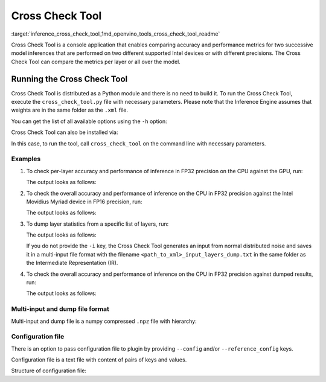 .. index:: pair: page; Cross Check Tool
.. _inference_cross_check_tool:

.. meta::
   :description: Cross Check Tool is a Python module in OpenVINO and is used to 
                 check the accuracy and performance of inference on different 
                 devices in FP16 or FP32 precision.
   :keywords: cross check, cross check tool, cross_check_tool, inference, model 
              inference, inference performance, CPU device, GPU device, HDDL,
              HDDL device, MYRIAD, MYRIAD device, Intel Movidius Myriad, FP16, 
              FP32, FP16 precision, FP32 precision, statistics, layer statistics,
              per-layer accuracy, inference accuracy, weights, Inference Engine, 
              OpenVINO

Cross Check Tool
================

:target:`inference_cross_check_tool_1md_openvino_tools_cross_check_tool_readme` 

Cross Check Tool is a console application that enables comparing accuracy and 
performance metrics for two successive model inferences that are performed on 
two different supported Intel devices or with different precisions. The Cross 
Check Tool can compare the metrics per layer or all over the model.

Running the Cross Check Tool
~~~~~~~~~~~~~~~~~~~~~~~~~~~~

Cross Check Tool is distributed as a Python module and there is no need to 
build it. To run the Cross Check Tool, execute the ``cross_check_tool.py`` 
file with necessary parameters. Please note that the Inference Engine assumes 
that weights are in the same folder as the ``.xml`` file.

You can get the list of all available options using the ``-h`` option:

.. ref-code-block:: cpp

   $python3 cross_check_tool.py -h

   Cross Check Tool is a console application that enables comparing accuracy and
   provides performance metrics

   optional arguments:
     -h, --help            show this help message and exit

   Model specific arguments:
     --input INPUT, -i INPUT
                           Path to an input image file or multi-input file to
                           infer. Generates input(s) from normal distribution if
                           empty
     --model MODEL, -m MODEL
                           Path to an .xml file that represents the first IR of
                           the trained model to infer.
     --reference_model REFERENCE_MODEL, -ref_m REFERENCE_MODEL
                           Path to an .xml file that represents the second IR in
                           different precision to compare the metrics.
     --layers LAYERS, -layers LAYERS
                           Defines layers to check. Options: all, None - for
                           output layers check, list of comma-separated layer
                           names to check. Default value is None.
     --ref_layers REFERENCE_LAYERS, -reference_layers REFERENCE_LAYERS
                           Defines layers to check in reference model. Options: all, None - for
                           output layers check, list of comma-separated layer
                           names to check. If not specified the same layers will
                           be processed as in --layers parameter.
     --num_of_iterations NUM_OF_ITERATIONS, -ni NUM_OF_ITERATIONS
                           Number of iterations to collect all over the net
                           performance

   Plugin specific arguments:
     --plugin_path PLUGIN_PATH, -pp PLUGIN_PATH
                           Path to a plugin folder.
     --device DEVICE, -d DEVICE
                           The first target device to infer the model specified
                           with the -m or --model option. CPU, GPU, HDDL or
                           MYRIAD are acceptable.
     --config CONFIG, -conf CONFIG
                           Path to config file for -d or -device device plugin
     --reference_device REFERENCE_DEVICE, -ref_d REFERENCE_DEVICE
                           The second target device to infer the model and
                           compare the metrics. CPU, GPU, HDDL or MYRIAD are
                           acceptable.
     --reference_config REFERENCE_CONFIG, -ref_conf REFERENCE_CONFIG
                           Path to config file for -ref_d or -reference_device
                           device plugin
     -l L                  Required for (CPU)-targeted custom layers.
                           Comma separated paths to a shared libraries with the
                           kernels implementation.

   CCT mode arguments:
     --dump                Enables blobs statistics dumping
     --load LOAD           Path to a file to load blobs from

Cross Check Tool can also be installed via:

.. ref-code-block:: cpp

   $python3 -m pip install <openvino_repo>/tools/cross_check_tool

In this case, to run the tool, call ``cross_check_tool`` on the command line 
with necessary parameters.

Examples
--------

#. To check per-layer accuracy and performance of inference in FP32 precision 
   on the CPU against the GPU, run:

   .. ref-code-block:: cpp

      $python3 cross_check_tool.py -i <path_to_input_image_or_multi_input_file> \
                    -m <path_to_FP32_xml>                            \
                    -d GPU                                           \
                    -ref_d CPU                                       \
                    --layers all

   The output looks as follows:

   .. ref-code-block:: cpp

      [ INFO ] Cross check with one IR was enabled
      [ INFO ] GPU:FP32 vs CPU:FP32
      [ INFO ] The same IR on both devices: <path_to_IR> 
      [ INFO ] Statistics will be dumped for X layers: <layer_1_name>, <layer_2_name>, ... , <layer_X_name>
      [ INFO ] Layer <layer_1_name> statistics 
           Max absolute difference : 1.15204E-03
           Min absolute difference : 0.0
           Max relative difference : 1.15204E+17
           Min relative difference : 0.0
           Min reference value : -1.69513E+03
           Min absolute reference value : 2.71080E-06
           Max reference value : 1.17132E+03
           Max absolute reference value : 1.69513E+03
           Min actual value : -1.69513E+03
           Min absolute actual value : 8.66465E-05
           Max actual value : 1.17132E+03
           Max absolute actual value : 1.69513E+03
             Device:           -d GPU       -ref_d CPU
             Status:    OPTIMIZED_OUT    OPTIMIZED_OUT
             Layer type:      Convolution      Convolution
           Real time, microsec:     0              120
             Number of NAN:         0                0
             Number of INF:         0                0
             Number of ZERO:        0                0
       ...
      <list_of_layer_statistics>
      ...

      [ INFO ] Overall max absolute difference = 0.00115203857421875
      [ INFO ] Overall min absolute difference = 0.0
      [ INFO ] Overall max relative difference = 1.1520386483093504e+17
      [ INFO ] Overall min relative difference = 0.0
      [ INFO ] Execution successful

#. To check the overall accuracy and performance of inference on the CPU in 
   FP32 precision against the Intel Movidius Myriad device in FP16 precision, run:

   .. ref-code-block:: cpp

      $python3 cross_check_tool.py    -i <path_to_input_image_or_multi_input_file> \
                      -m <path_to_FP16_xml>                        \
                      -d MYRIAD                                    \
                      -ref_m <path_to_FP32_xml>                    \
                      -ref_d CPU

   The output looks as follows:

   .. ref-code-block:: cpp

      [ INFO ] Cross check with two IRs was enabled
      [ INFO ] GPU:FP16 vs CPU:FP32
      [ INFO ] IR for MYRIAD : <path_to_FP16_xml>
      [ INFO ] IR for CPU : <path_to_FP32_xml>
      [ INFO ] Statistics will be dumped for 1 layer: <output_layer_name(s)>
      [ INFO ] Layer <output_layer_name> statistics 
           Max absolute difference : 2.32944E-02
           Min absolute difference : 3.63002E-13
           Max relative difference : 6.41717E+10
           Min relative difference : 1.0
           Min reference value : 3.63002E-13
           Min absolute reference value : 3.63002E-13
           Max reference value : 7.38138E-01
           Max absolute reference value : 7.38138E-01
           Min actual value : 0.0
           Min absolute actual value : 0.0
           Max actual value : 7.14844E-01
           Max absolute actual value : 7.14844E-01
             Device:        -d MYRIAD       -ref_d CPU
             Status:    OPTIMIZED_OUT    OPTIMIZED_OUT
             Layer type:          Reshape          Reshape
           Real time, microsec:      0                0
             Number of NAN:          0                0
             Number of INF:          0                0
             Number of ZERO:         0                0
      ----------------------------------------------------------------------
        Overall performance, microseconds:      2.79943E+05      6.24670E+04
      ----------------------------------------------------------------------
      [ INFO ] Overall max absolute difference = 0.023294448852539062
      [ INFO ] Overall min absolute difference = 3.630019191052519e-13
      [ INFO ] Overall max relative difference = 64171696128.0
      [ INFO ] Overall min relative difference = 1.0
      [ INFO ] Execution successful

#. To dump layer statistics from a specific list of layers, run:

   .. ref-code-block:: cpp

      $python3 cross_check_tool.py    -i <path_to_input_image_or_multi_input_file> \
                      -m <path_to_FP16_xml>                        \
                      -d MYRIAD                                    \
                      --dump                                       \
                      --layers <comma_separated_list_of_layers>

   The output looks as follows:

   .. ref-code-block:: cpp

      [ INFO ] Dump mode was enabled
      [ INFO ] <layer_1_name> layer processing
      ...
      [ INFO ] <layer_X_name> layer processing
      [ INFO ] Dump file path: <path_where_dump_will_be_saved>
      [ INFO ] Execution successful

   If you do not provide the ``-i`` key, the Cross Check Tool generates an input from normal distributed noise and saves it in a multi-input file format with the filename ``<path_to_xml>_input_layers_dump.txt`` in the same folder as the Intermediate Representation (IR).

#. To check the overall accuracy and performance of inference on the CPU in FP32 precision against dumped results, run:

   .. ref-code-block:: cpp

      $python3 cross_check_tool.py    -i <path_to_input_image_or_multi_input_file> \
                      -m <path_to_FP32_xml>                        \
                      -d CPU                                       \
                      --load <path_to_dump>                        \
                      --layers all

   The output looks as follows:

   .. ref-code-block:: cpp

      [ INFO ] Load mode was enabled
      [ INFO ] IR for CPU : <path_to_FP32_xml>
      [ INFO ] Loading blob from /localdisk/models/FP16/icv_squeezenet_v1.0.xml_GPU_dump.npz
      [ INFO ] Statistics will be dumped for X layers:  <layer_1_name>, <layer_2_name>, ... , <layer_X_name>
      [ INFO ] Layer <layer_1_name> statistics
           Max absolute difference : 0.0
           Min absolute difference : 0.0
           Max relative difference : 0.0
           Min relative difference : 0.0
           Min reference value : 0.0
           Min absolute reference value : 0.0
           Max reference value : 7.14844E-01
           Max absolute reference value : 7.14844E-01
           Min actual value : 0.0
           Min absolute actual value : 0.0
           Max actual value : 7.14844E-01
           Max absolute actual value : 7.14844E-01
             Device:           -d CPU        -load GPU
             Status:    OPTIMIZED_OUT    OPTIMIZED_OUT
             Layer type:          Reshape          Reshape
           Real time, microsec:      0                0
             Number of NAN:          0                0
             Number of INF:          0                0
             Number of ZERO:        609              699

      ...
      <list_of_layer_statistics>
      ...

      [ INFO ] Overall max absolute difference = 0.0
      [ INFO ] Overall min absolute difference = 0.0
      [ INFO ] Overall max relative difference = 0.0
      [ INFO ] Overall min relative difference = 0.0
      [ INFO ] Execution successful

Multi-input and dump file format
--------------------------------

Multi-input and dump file is a numpy compressed ``.npz`` file with hierarchy:

.. ref-code-block:: cpp

   {
     ‘layer_name’: {
       ‘blob’: np.array([…])
       ‘pc’: {
         ‘device’: ‘device_name’,
         ‘real_time’: int_real_time_in_microseconds_from_plugin,
         ‘exec_type’: ‘exec_type_from_plugin’,
         ‘layer_type’: ‘layer_type_from_plugin’,
         ‘status’: ‘status_from_plugin’
       }
     },
     ‘another_layer_name’: {
       ‘blob’: np.array([…])
       ‘pc’: {
         ‘device’: ‘device_name’,
         ‘real_time’: int_real_time_in_microseconds_from_plugin,
         ‘exec_type’: ‘exec_type_from_plugin’,
         ‘layer_type’: ‘layer_type_from_plugin’,
         ‘status’: ‘status_from_plugin’
       }
     },
     ...
   }

Configuration file
------------------

There is an option to pass configuration file to plugin by providing 
``--config`` and/or ``--reference_config`` keys.

Configuration file is a text file with content of pairs of keys and values.

Structure of configuration file:

.. ref-code-block:: cpp

   KEY VALUE
   ANOTHER_KEY ANOTHER_VALUE,VALUE_1
